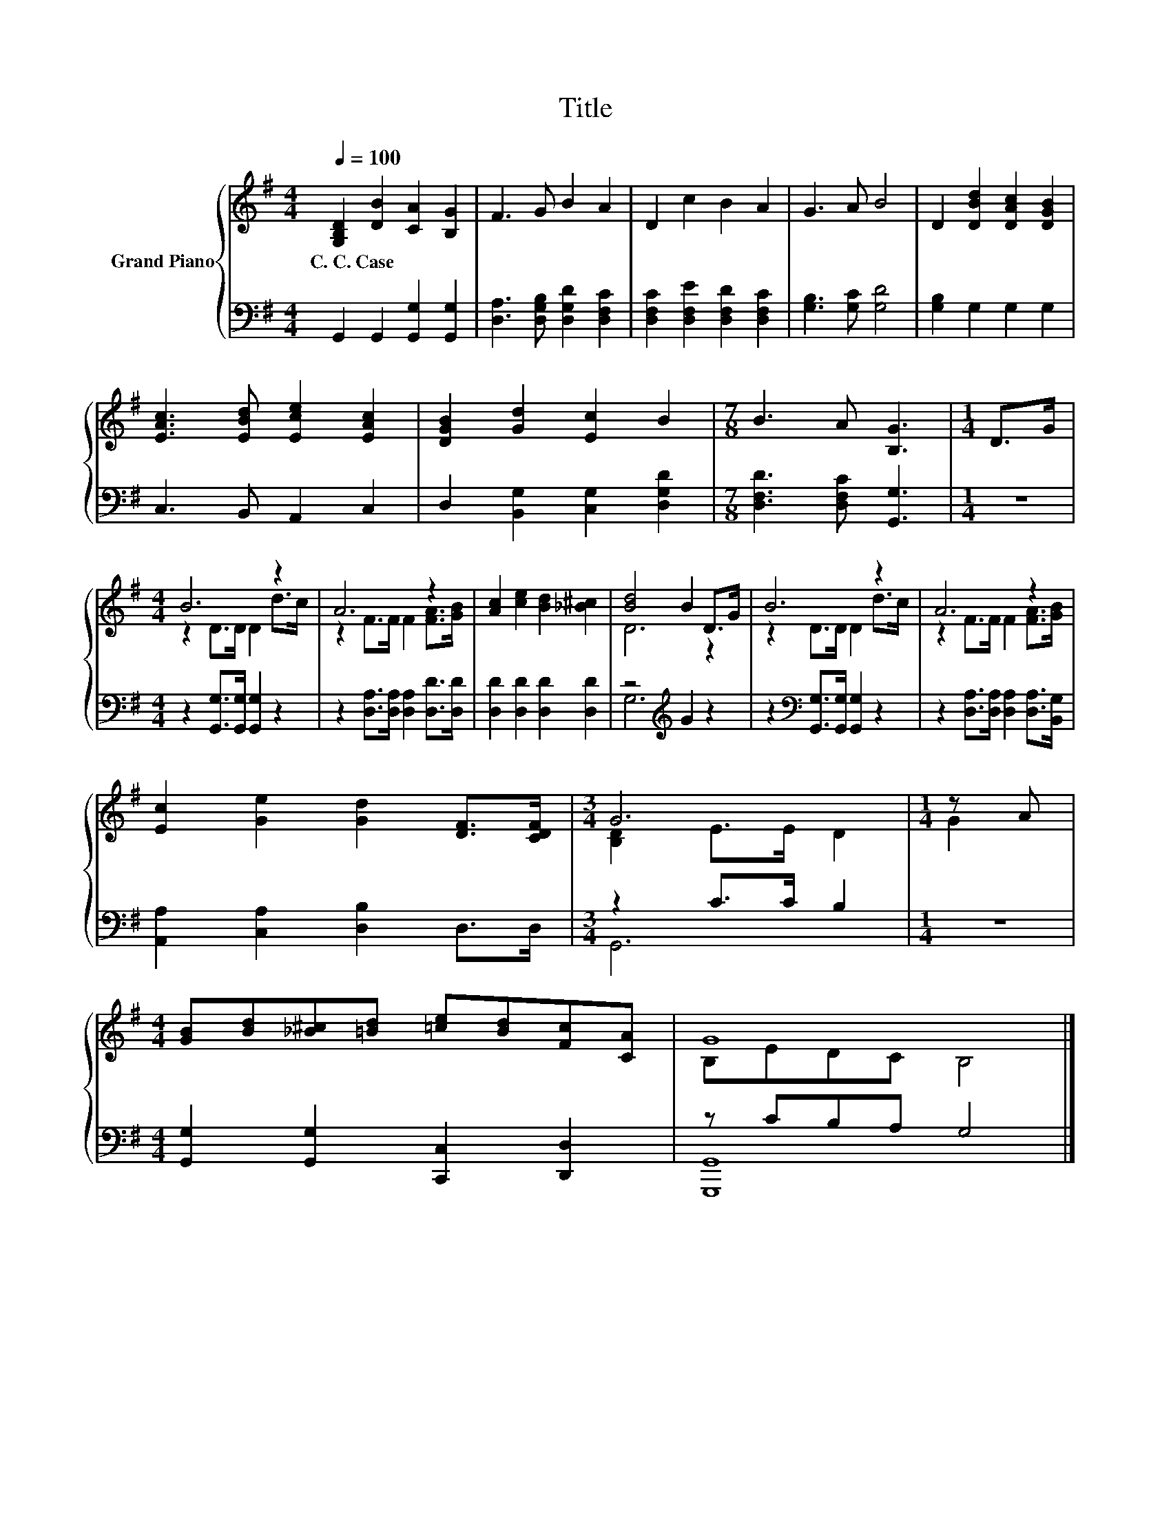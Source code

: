 X:1
T:Title
%%score { ( 1 3 ) | ( 2 4 ) }
L:1/8
Q:1/4=100
M:4/4
K:G
V:1 treble nm="Grand Piano"
V:3 treble 
V:2 bass 
V:4 bass 
V:1
 [G,B,D]2 [DB]2 [CA]2 [B,G]2 | F3 G B2 A2 | D2 c2 B2 A2 | G3 A B4 | D2 [DBd]2 [DAc]2 [DGB]2 | %5
w: C.~C.~Case * * *|||||
 [EAc]3 [EBd] [Ece]2 [EAc]2 | [DGB]2 [Gd]2 [Ec]2 B2 |[M:7/8] B3 A [B,G]3 |[M:1/4] D>G | %9
w: ||||
[M:4/4] B6 z2 | A6 z2 | [Ac]2 [ce]2 [Bd]2 [_B^c]2 | [Bd]4 B2 D>G | B6 z2 | A6 z2 | %15
w: ||||||
 [Ec]2 [Ge]2 [Gd]2 [DF]>[CDF] |[M:3/4] G6 |[M:1/4] z A | %18
w: |||
[M:4/4] [GB][Bd][_B^c][=Bd] [=ce][Bd][Fc][CA] | G8 |] %20
w: ||
V:2
 G,,2 G,,2 [G,,G,]2 [G,,G,]2 | [D,A,]3 [D,G,B,] [D,G,D]2 [D,F,C]2 | %2
 [D,F,C]2 [D,F,E]2 [D,F,D]2 [D,F,C]2 | [G,B,]3 [G,C] [G,D]4 | [G,B,]2 G,2 G,2 G,2 | %5
 C,3 B,, A,,2 C,2 | D,2 [B,,G,]2 [C,G,]2 [D,G,D]2 |[M:7/8] [D,F,D]3 [D,F,C] [G,,G,]3 |[M:1/4] z2 | %9
[M:4/4] z2 [G,,G,]>[G,,G,] [G,,G,]2 z2 | z2 [D,A,]>[D,A,] [D,A,]2 [D,D]>[D,D] | %11
 [D,D]2 [D,D]2 [D,D]2 [D,D]2 | z4[K:treble] G2 z2 | z2[K:bass] [G,,G,]>[G,,G,] [G,,G,]2 z2 | %14
 z2 [D,A,]>[D,A,] [D,A,]2 [D,A,]>[B,,G,] | [A,,A,]2 [C,A,]2 [D,B,]2 D,>D, |[M:3/4] z2 C>C B,2 | %17
[M:1/4] z2 |[M:4/4] [G,,G,]2 [G,,G,]2 [C,,C,]2 [D,,D,]2 | z CB,A, G,4 |] %20
V:3
 x8 | x8 | x8 | x8 | x8 | x8 | x8 |[M:7/8] x7 |[M:1/4] x2 |[M:4/4] z2 D>D D2 d>c | %10
 z2 F>F F2 [FA]>[GB] | x8 | D6 z2 | z2 D>D D2 d>c | z2 F>F F2 [FA]>[GB] | x8 | %16
[M:3/4] [B,D]2 E>E D2 |[M:1/4] G2 |[M:4/4] x8 | B,EDC B,4 |] %20
V:4
 x8 | x8 | x8 | x8 | x8 | x8 | x8 |[M:7/8] x7 |[M:1/4] x2 |[M:4/4] x8 | x8 | x8 | %12
 G,6[K:treble] z2 | x2[K:bass] x6 | x8 | x8 |[M:3/4] G,,6 |[M:1/4] x2 |[M:4/4] x8 | [G,,,G,,]8 |] %20

